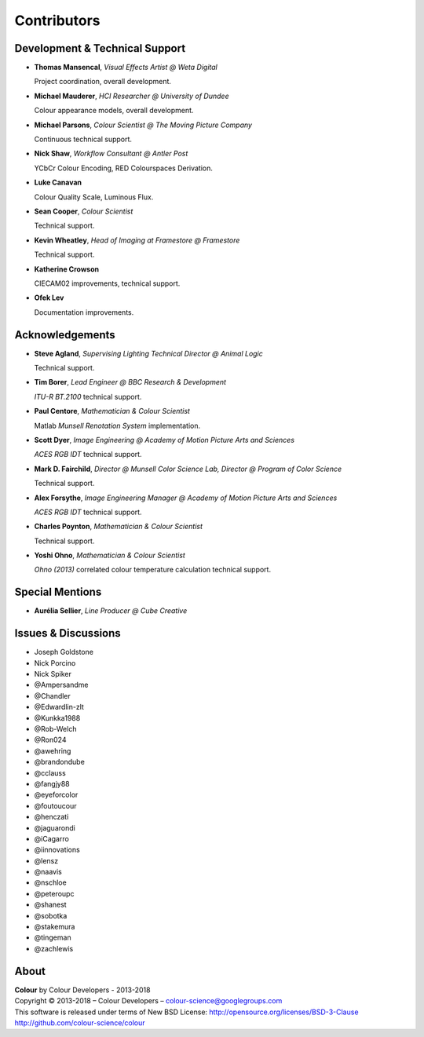 Contributors
============

Development & Technical Support
-------------------------------

-   **Thomas Mansencal**, *Visual Effects Artist @ Weta Digital*

    Project coordination, overall development.

-   **Michael Mauderer**, *HCI Researcher @ University of Dundee*

    Colour appearance models, overall development.

-   **Michael Parsons**, *Colour Scientist @ The Moving Picture Company*

    Continuous technical support.

-   **Nick Shaw**, *Workflow Consultant @ Antler Post*

    YCbCr Colour Encoding, RED Colourspaces Derivation.

-   **Luke Canavan**

    Colour Quality Scale, Luminous Flux.

-   **Sean Cooper**, *Colour Scientist*

    Technical support.

-   **Kevin Wheatley**, *Head of Imaging at Framestore @ Framestore*

    Technical support.

-   **Katherine Crowson**

    CIECAM02 improvements, technical support.

-   **Ofek Lev**

    Documentation improvements.

Acknowledgements
----------------
-   **Steve Agland**, *Supervising Lighting Technical Director @ Animal Logic*

    Technical support.

-   **Tim Borer**, *Lead Engineer @ BBC Research & Development*

    *ITU-R BT.2100* technical support.

-   **Paul Centore**, *Mathematician & Colour Scientist*

    Matlab *Munsell Renotation System* implementation.

-   **Scott Dyer**, *Image Engineering @ Academy of Motion Picture Arts and Sciences*

    *ACES RGB IDT* technical support.

-   **Mark D. Fairchild**, *Director @ Munsell Color Science Lab, Director @ Program of Color Science*

    Technical support.

-   **Alex Forsythe**, *Image Engineering Manager @ Academy of Motion Picture Arts and Sciences*

    *ACES RGB IDT* technical support.

-   **Charles Poynton**, *Mathematician & Colour Scientist*

    Technical support.

-   **Yoshi Ohno**, *Mathematician & Colour Scientist*

    *Ohno (2013)* correlated colour temperature calculation technical support.

Special Mentions
----------------

-   **Aurélia Sellier**, *Line Producer @ Cube Creative*

Issues & Discussions
--------------------

-   Joseph Goldstone
-   Nick Porcino
-   Nick Spiker
-   @Ampersandme
-   @Chandler
-   @Edwardlin-zlt
-   @Kunkka1988
-   @Rob-Welch
-   @Ron024
-   @awehring
-   @brandondube
-   @cclauss
-   @fangjy88
-   @eyeforcolor
-   @foutoucour
-   @henczati
-   @jaguarondi
-   @iCagarro
-   @iinnovations
-   @lensz
-   @naavis
-   @nschloe
-   @peteroupc
-   @shanest
-   @sobotka
-   @stakemura
-   @tingeman
-   @zachlewis

About
-----

| **Colour** by Colour Developers - 2013-2018
| Copyright © 2013-2018 – Colour Developers – `colour-science@googlegroups.com <colour-science@googlegroups.com>`_
| This software is released under terms of New BSD License: http://opensource.org/licenses/BSD-3-Clause
| `http://github.com/colour-science/colour <http://github.com/colour-science/colour>`_
